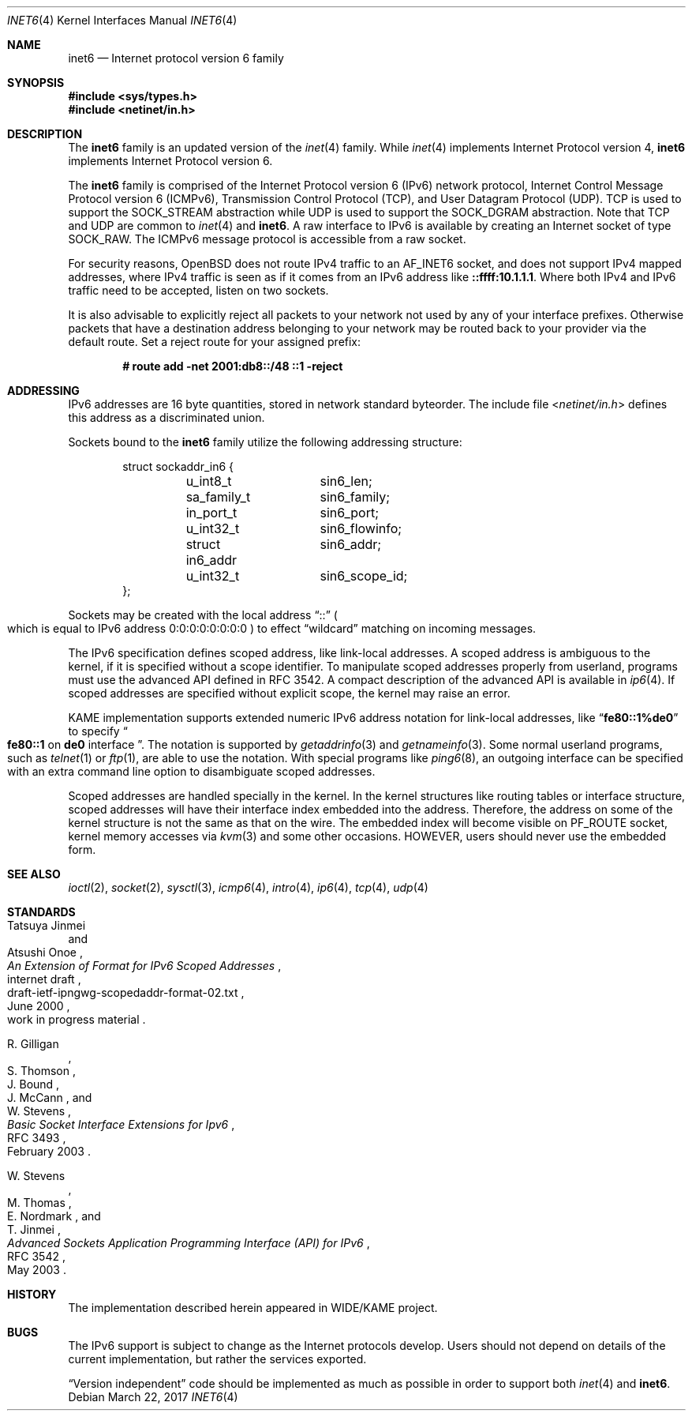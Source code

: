 .\"	$OpenBSD: inet6.4,v 1.37 2017/03/22 17:19:32 bluhm Exp $
.\"	$KAME: inet6.4,v 1.19 2000/11/24 10:13:18 itojun Exp $
.\"
.\" Copyright (C) 1995, 1996, 1997, and 1998 WIDE Project.
.\" All rights reserved.
.\"
.\" Redistribution and use in source and binary forms, with or without
.\" modification, are permitted provided that the following conditions
.\" are met:
.\" 1. Redistributions of source code must retain the above copyright
.\"    notice, this list of conditions and the following disclaimer.
.\" 2. Redistributions in binary form must reproduce the above copyright
.\"    notice, this list of conditions and the following disclaimer in the
.\"    documentation and/or other materials provided with the distribution.
.\" 3. Neither the name of the project nor the names of its contributors
.\"    may be used to endorse or promote products derived from this software
.\"    without specific prior written permission.
.\"
.\" THIS SOFTWARE IS PROVIDED BY THE PROJECT AND CONTRIBUTORS ``AS IS'' AND
.\" ANY EXPRESS OR IMPLIED WARRANTIES, INCLUDING, BUT NOT LIMITED TO, THE
.\" IMPLIED WARRANTIES OF MERCHANTABILITY AND FITNESS FOR A PARTICULAR PURPOSE
.\" ARE DISCLAIMED.  IN NO EVENT SHALL THE PROJECT OR CONTRIBUTORS BE LIABLE
.\" FOR ANY DIRECT, INDIRECT, INCIDENTAL, SPECIAL, EXEMPLARY, OR CONSEQUENTIAL
.\" DAMAGES (INCLUDING, BUT NOT LIMITED TO, PROCUREMENT OF SUBSTITUTE GOODS
.\" OR SERVICES; LOSS OF USE, DATA, OR PROFITS; OR BUSINESS INTERRUPTION)
.\" HOWEVER CAUSED AND ON ANY THEORY OF LIABILITY, WHETHER IN CONTRACT, STRICT
.\" LIABILITY, OR TORT (INCLUDING NEGLIGENCE OR OTHERWISE) ARISING IN ANY WAY
.\" OUT OF THE USE OF THIS SOFTWARE, EVEN IF ADVISED OF THE POSSIBILITY OF
.\" SUCH DAMAGE.
.\"
.Dd $Mdocdate: March 22 2017 $
.Dt INET6 4
.Os
.Sh NAME
.Nm inet6
.Nd Internet protocol version 6 family
.Sh SYNOPSIS
.In sys/types.h
.In netinet/in.h
.Sh DESCRIPTION
The
.Nm
family is an updated version of the
.Xr inet 4
family.
While
.Xr inet 4
implements Internet Protocol version 4,
.Nm
implements Internet Protocol version 6.
.Pp
The
.Nm
family is comprised of the
Internet Protocol version 6
.Pq Tn IPv6
network protocol, Internet Control
Message Protocol version 6
.Pq Tn ICMPv6 ,
Transmission Control Protocol
.Pq Tn TCP ,
and User Datagram Protocol
.Pq Tn UDP .
.Tn TCP
is used to support the
.Dv SOCK_STREAM
abstraction while
.Tn UDP
is used to support the
.Dv SOCK_DGRAM
abstraction.
Note that
.Tn TCP
and
.Tn UDP
are common to
.Xr inet 4
and
.Nm inet6 .
A raw interface to
.Tn IPv6
is available
by creating an Internet socket of type
.Dv SOCK_RAW .
The
.Tn ICMPv6
message protocol is accessible from a raw socket.
.\" .Pp
.\" The 128-bit IPv6 address contains both network and host parts.
.\" However, direct examination of addresses is discouraged.
.\" For those programs which absolutely need to break addresses
.\" into their component parts, the following
.\" .Xr ioctl 2
.\" commands are provided for a datagram socket in the
.\" .Nm
.\" domain; they have the same form as the
.\" .Dv SIOCIFADDR
.\" command (see
.\" .Xr intro 4 ) .
.\" .Pp
.\" .Bl -tag -width SIOCSIFNETMASK
.\" .It Dv SIOCSIFNETMASK
.\" Set interface network mask.
.\" The network mask defines the network part of the address;
.\" if it contains more of the address than the address type would indicate,
.\" then subnets are in use.
.\" .It Dv SIOCGIFNETMASK
.\" Get interface network mask.
.\" .El
.Pp
For security reasons,
.Ox
does not route IPv4 traffic to an
.Dv AF_INET6
socket,
and does not support IPv4 mapped addresses,
where IPv4 traffic is seen as if it comes from an IPv6 address like
.Li ::ffff:10.1.1.1 .
Where both IPv4 and IPv6 traffic need to be accepted, listen on two sockets.
.Pp
It is also advisable to explicitly reject all packets to your network
not used by any of your interface prefixes.
Otherwise packets that have a destination address belonging to your network
may be routed back to your provider via the default route.
Set a reject route for your assigned prefix:
.Pp
.Dl # route add -net 2001:db8::/48 ::1 -reject
.Sh ADDRESSING
IPv6 addresses are 16 byte quantities, stored in network standard byteorder.
The include file
.In netinet/in.h
defines this address
as a discriminated union.
.Pp
Sockets bound to the
.Nm
family utilize the following addressing structure:
.Bd -literal -offset indent
struct sockaddr_in6 {
	u_int8_t	sin6_len;
	sa_family_t	sin6_family;
	in_port_t	sin6_port;
	u_int32_t	sin6_flowinfo;
	struct in6_addr	sin6_addr;
	u_int32_t	sin6_scope_id;
};
.Ed
.Pp
Sockets may be created with the local address
.Dq Dv ::
.Po
which is equal to IPv6 address
.Dv 0:0:0:0:0:0:0:0
.Pc
to effect
.Dq wildcard
matching on incoming messages.
.Pp
The IPv6 specification defines scoped address,
like link-local addresses.
A scoped address is ambiguous to the kernel,
if it is specified without a scope identifier.
To manipulate scoped addresses properly from userland,
programs must use the advanced API defined in RFC 3542.
A compact description of the advanced API is available in
.Xr ip6 4 .
If scoped addresses are specified without explicit scope,
the kernel may raise an error.
.Pp
KAME implementation supports extended numeric IPv6 address notation
for link-local addresses,
like
.Dq Li fe80::1%de0
to specify
.Do
.Li fe80::1
on
.Li de0
interface
.Dc .
The notation is supported by
.Xr getaddrinfo 3
and
.Xr getnameinfo 3 .
Some normal userland programs, such as
.Xr telnet 1
or
.Xr ftp 1 ,
are able to use the notation.
With special programs
like
.Xr ping6 8 ,
an outgoing interface can be specified with an extra command line option
to disambiguate scoped addresses.
.Pp
Scoped addresses are handled specially in the kernel.
In the kernel structures like routing tables or interface structure,
scoped addresses will have their interface index embedded into the address.
Therefore,
the address on some of the kernel structure is not the same as that on the wire.
The embedded index will become visible on
.Dv PF_ROUTE
socket, kernel memory accesses via
.Xr kvm 3
and some other occasions.
HOWEVER, users should never use the embedded form.
.Sh SEE ALSO
.Xr ioctl 2 ,
.Xr socket 2 ,
.Xr sysctl 3 ,
.Xr icmp6 4 ,
.Xr intro 4 ,
.Xr ip6 4 ,
.Xr tcp 4 ,
.Xr udp 4
.Sh STANDARDS
.Rs
.%A Tatsuya Jinmei
.%A Atsushi Onoe
.%D June 2000
.%N draft-ietf-ipngwg-scopedaddr-format-02.txt
.%O work in progress material
.%R internet draft
.%T "An Extension of Format for IPv6 Scoped Addresses"
.Re
.Pp
.Rs
.%A R. Gilligan
.%A S. Thomson
.%A J. Bound
.%A J. McCann
.%A W. Stevens
.%D February 2003
.%R RFC 3493
.%T Basic Socket Interface Extensions for Ipv6
.Re
.Pp
.Rs
.%A W. Stevens
.%A M. Thomas
.%A E. Nordmark
.%A T. Jinmei
.%D May 2003
.%R RFC 3542
.%T Advanced Sockets Application Programming Interface (API) for IPv6
.Re
.Sh HISTORY
The implementation described herein appeared in WIDE/KAME project.
.Sh BUGS
The IPv6 support is subject to change as the Internet protocols develop.
Users should not depend on details of the current implementation,
but rather the services exported.
.Pp
.Dq Version independent
code should be implemented as much as possible in order to support both
.Xr inet 4
and
.Nm inet6 .
